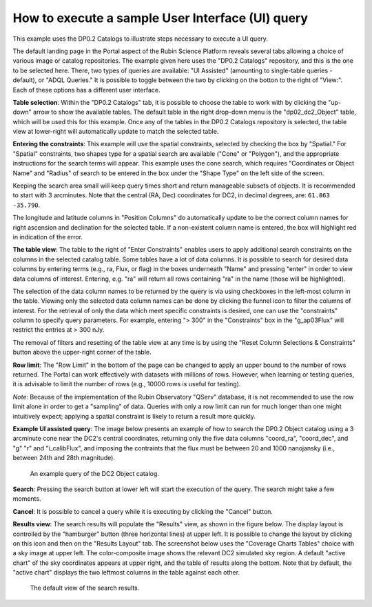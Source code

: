 .. Review the README on instructions to contribute.
.. Review the style guide to keep a consistent approach to the documentation.
.. Static objects, such as figures, should be stored in the _static directory. Review the _static/README on instructions to contribute.
.. Do not remove the comments that describe each section. They are included to provide guidance to contributors.
.. Do not remove other content provided in the templates, such as a section. Instead, comment out the content and include comments to explain the situation. For example:
	- If a section within the template is not needed, comment out the section title and label reference. Do not delete the expected section title, reference or related comments provided from the template.
    - If a file cannot include a title (surrounded by ampersands (#)), comment out the title from the template and include a comment explaining why this is implemented (in addition to applying the ``title`` directive).

.. This is the label that can be used for cross referencing this file.
.. Recommended title label format is "Directory Name"-"Title Name" -- Spaces should be replaced by hyphens.
.. _Data-Access-Analysis-Tools-Portal-Intro:
.. Each section should include a label for cross referencing to a given area.
.. Recommended format for all labels is "Title Name"-"Section Name" -- Spaces should be replaced by hyphens.
.. To reference a label that isn't associated with an reST object such as a title or figure, you must include the link and explicit title using the syntax :ref:`link text <label-name>`.
.. A warning will alert you of identical labels during the linkcheck process.

#################################################
How to execute a sample User Interface (UI) query
#################################################

.. This section should provide a brief, top-level description of the page.

This example uses the DP0.2 Catalogs to illustrate steps necessary to execute a UI query.

The default landing page in the Portal aspect of the Rubin Science Platform reveals several tabs allowing a choice of various image or catalog repositories.
The example given here uses the "DP0.2 Catalogs" repository, and this is the one to be selected here.
There, two types of queries are available: "UI Assisted" (amounting to single-table queries - default), or "ADQL Queries."
It is possible to toggle between the two by clicking on the botton to the right of "View:".
Each of these options has a different user interface.

**Table selection**: Within the "DP0.2 Catalogs" tab, it is possible to choose the table to work with by clicking the "up-down" arrow to show the available tables.
The default table in the right drop-down menu is the "dp02_dc2_Object" table, which will be used this for this example.
Once any of the tables in the DP0.2 Catalogs repository is selected, the table view at lower-right will automatically update to match the selected table.

**Entering the constraints**:  This example will use the spatial constraints, selected by checking the box by "Spatial."
For "Spatial" constraints, two shapes type for a spatial search are available ("Cone" or "Polygon"), and the appropriate instructions for the search terms will appear.
This example uses the cone search, which requires "Coordinates or Object Name" and "Radius" of search to be entered in the box under the "Shape Type" on the left side of the screen.

Keeping the search area small will keep query times short and return manageable subsets of objects.
It is recommended to start with 3 arcminutes.
Note that the central (RA, Dec) coordinates for DC2, in decimal degrees, are: ``61.863 -35.790``.

The longitude and latitude columns in "Position Columns" do automatically update to be the correct column names for right ascension and declination for the selected table.  
If a non-existent column name is entered, the box will highlight red in indication of the error.

**The table view**:  The table to the right of "Enter Constraints" enables users to apply additional search constraints on the columns in the selected catalog table.  
Some tables have a lot of data columns.  
It is possible to search for desired data columns by entering terms (e.g., ra, Flux, or flag) in the boxes underneath "Name" and pressing "enter" in order to view data columns of interest.  
Entering, e.g. "ra" will return all rows containing "ra" in the name (those will be highlighted).  

The selection of the data column names to be returned by the query is via using checkboxes in the left-most column in the table.  
Viewing only the selected data column names can be done by clicking the funnel icon to filter the columns of interest.  
For the retrieval of only the data which meet specific constraints is desired, one can use the "constraints" column to specify query parameters.  
For example, entering "> 300" in the "Constraints" box in the "g_ap03Flux" will restrict the entries at > 300 nJy.  

The removal of filters and resetting of the table view at any time is by using the "Reset Column Selections & Constraints" button above the upper-right corner of the table.

**Row limit**:
The "Row Limit" in the bottom of the page can be changed to apply an upper bound to the number of rows returned.
The Portal can work effectively with datasets with millions of rows.
However, when learning or testing queries, it is advisable to limit the number of rows (e.g., 10000 rows is useful for testing).

*Note*: Because of the implementation of the Rubin Observatory "QServ" database, it is not recommended to use 
the row limit alone in order to get a "sampling" of data. Queries with only a row limit can run for much longer 
than one might intuitively expect; applying a spatial constraint is likely to return a result more quickly.

**Example UI assisted query**:
The image below presents an example of how to search the DP0.2 Object catalog using a 3 arcminute cone near 
the DC2's central coordinates, returning only the five data columns "coord_ra", "coord_dec", and "g" "r" 
and "i_calibFlux", and imposing the contraints that the flux must be between 20 and 1000 nanojansky (i.e., 
between 24th and 28th magnitude).

.. figure:: /_static/portal_intro_DP02b.png
    :name: portal_example_search_DP02
    :alt: Screenshot of the rubin science platform portal query page.  The user can select the type of service, the table from which to gather data, and select attributes
    	from the table and put constraints on those attributes.  The user may also select the number of data entries to return.

    An example query of the DC2 Object catalog.

**Search**: Pressing the search button at lower left will start the execution of the query.
The search might take a few moments.

.. figure:: /_static/portal_intro_DP02c.png
    :name: portal_search_working
    :alt: A screenshot alerting the user that the query is being executed.  The user can select to send the query to background or cancel the query.
    :width: 200  
	This will show while the search is executing.

**Cancel**: It is possible to cancel a query while it is executing by clicking the "Cancel" button.

**Results view**: The search results will populate the "Results" view, as shown in the figure below.
The display layout is controlled by the "hamburger" button (three horizontal lines) at upper left.  
It is possible to change the layout by clicking on this icon and then on the "Results Layout" tab.  
The screenshot below uses the "Coverage Charts Tables" choice with a sky image at upper left.
The color-composite image shows the relevant DC2 simulated sky region.
A default "active chart" of the sky coordinates appears at upper right, and the table of results along 
the bottom.  Note that by default, the "active chart" displays the two leftmost columns in the table against each other.  

.. figure:: /_static/portal_intro_DP02d.png
    :name: portal_search_results_DP02
    :alt: Rubin science platform portal search results are displayed in this image.  The left top panel shows an image of the sky.  The right to panel has a scatter plot of objects and the 
    	bottom panel shows the data table from the search.

    The default view of the search results.
